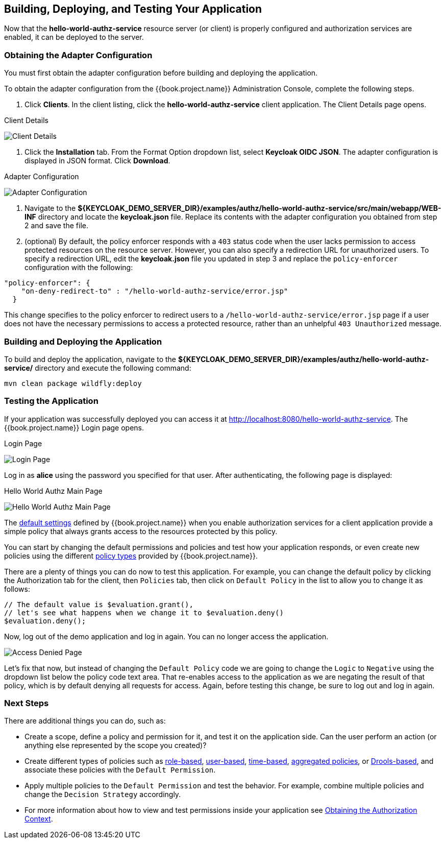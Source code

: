 == Building, Deploying, and Testing Your Application

Now that the *hello-world-authz-service* resource server (or client) is properly configured and authorization services are enabled, it can be deployed to the server.

=== Obtaining the Adapter Configuration

You must first obtain the adapter configuration before building and deploying the application. 

To obtain the adapter configuration from the {{book.project.name}} Administration Console, complete the following steps. 

1. Click *Clients*. In the client listing, click the *hello-world-authz-service* client application. The Client Details page opens.

.Client Details
image:../../../images/getting-started/hello-world/enable-authz.png[alt="Client Details"]

2. Click the *Installation* tab. From the Format Option dropdown list, select *Keycloak OIDC JSON*. The adapter configuration is displayed in JSON format. Click *Download*.

.Adapter Configuration
image:../../../images/getting-started/hello-world/adapter-config.png[alt="Adapter Configuration"]

3. Navigate to the *${KEYCLOAK_DEMO_SERVER_DIR}/examples/authz/hello-world-authz-service/src/main/webapp/WEB-INF* directory and locate the *keycloak.json* file. Replace its contents with the adapter configuration you obtained from step 2 and save the file.

4. (optional) By default, the policy enforcer responds with a `403` status code when the user lacks permission to access protected resources on the resource server. However, you can also specify a redirection URL for unauthorized users. To specify a redirection URL, edit the *keycloak.json* file you updated in step 3 and replace the `policy-enforcer` configuration with the following:

```json
"policy-enforcer": {
    "on-deny-redirect-to" : "/hello-world-authz-service/error.jsp"
  }
```

This change specifies to the policy enforcer to redirect users to a `/hello-world-authz-service/error.jsp` page if a user does not have the necessary permissions to access a protected resource, rather than an unhelpful `403 Unauthorized` message.

=== Building and Deploying the Application

To build and deploy the application, navigate to the *${KEYCLOAK_DEMO_SERVER_DIR}/examples/authz/hello-world-authz-service/* directory and execute the following command:

```bash
mvn clean package wildfly:deploy
```

=== Testing the Application

If your application was successfully deployed you can access it at http://localhost:8080/hello-world-authz-service[http://localhost:8080/hello-world-authz-service]. The {{book.project.name}} Login page opens.

.Login Page
image:../../../images/getting-started/hello-world/login-page.png[alt="Login Page"]

Log in as *alice* using the password you specified for that user. After authenticating, the following page is displayed:

.Hello World Authz Main Page
image:../../../images/getting-started/hello-world/main-page.png[alt="Hello World Authz Main Page"]

The link:../../resource-server/default-config.html[default settings] defined by {{book.project.name}} when you enable authorization services for a client application provide a simple
policy that always grants access to the resources protected by this policy.

You can start by changing the default permissions and policies and test how your application responds, or even create new policies using the different
link:../../policy/overview.html[policy types] provided by {{book.project.name}}.

There are a plenty of things you can do now to test this application. For example, you can change the default policy by clicking the Authorization tab for the client, then `Policies` tab, then click on `Default Policy` in the list to allow you to change it as follows:

```js
// The default value is $evaluation.grant(),
// let's see what happens when we change it to $evaluation.deny()
$evaluation.deny();

```

Now, log out of the demo application and log in again. You can no longer access the application.

image:../../../images/getting-started/hello-world/access-denied-page.png[alt="Access Denied Page"]

Let's fix that now, but instead of changing the `Default Policy` code we are going to change the `Logic` to `Negative` using the dropdown list below the policy code text area.
That re-enables access to the application as we are negating the result of that policy, which is by default denying all requests for access. Again, before testing this change, be sure to log out and log in again.

=== Next Steps

There are additional things you can do, such as:

* Create a scope, define a policy and permission for it, and test it on the application side. Can the user perform an action (or anything else represented by the scope you created)?
* Create different types of policies such as link:../../policy/role-policy.adoc[role-based], link:../../policy/user-policy.adoc[user-based], link:../../policy/time-policy.adoc[time-based], link:../../policy/aggregated-policy.adoc[aggregated policies], or link:../../policy/drools-policy.adoc[Drools-based], and associate these policies with the `Default Permission`.
* Apply multiple policies to the `Default Permission` and test the behavior. For example, combine multiple policies and change the `Decision Strategy` accordingly.
* For more information about how to view and test permissions inside your application see link:../../enforcer/authorization-context.adoc[Obtaining the Authorization Context]. 
